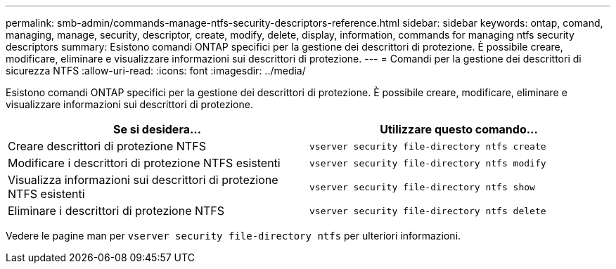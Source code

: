 ---
permalink: smb-admin/commands-manage-ntfs-security-descriptors-reference.html 
sidebar: sidebar 
keywords: ontap, comand, managing, manage, security, descriptor, create, modify, delete, display, information, commands for managing ntfs security descriptors 
summary: Esistono comandi ONTAP specifici per la gestione dei descrittori di protezione. È possibile creare, modificare, eliminare e visualizzare informazioni sui descrittori di protezione. 
---
= Comandi per la gestione dei descrittori di sicurezza NTFS
:allow-uri-read: 
:icons: font
:imagesdir: ../media/


[role="lead"]
Esistono comandi ONTAP specifici per la gestione dei descrittori di protezione. È possibile creare, modificare, eliminare e visualizzare informazioni sui descrittori di protezione.

|===
| Se si desidera... | Utilizzare questo comando... 


 a| 
Creare descrittori di protezione NTFS
 a| 
`vserver security file-directory ntfs create`



 a| 
Modificare i descrittori di protezione NTFS esistenti
 a| 
`vserver security file-directory ntfs modify`



 a| 
Visualizza informazioni sui descrittori di protezione NTFS esistenti
 a| 
`vserver security file-directory ntfs show`



 a| 
Eliminare i descrittori di protezione NTFS
 a| 
`vserver security file-directory ntfs delete`

|===
Vedere le pagine man per `vserver security file-directory ntfs` per ulteriori informazioni.
